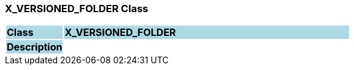 === X_VERSIONED_FOLDER Class

[cols="^1,2,3"]
|===
|*Class*
{set:cellbgcolor:lightblue}
2+^|*X_VERSIONED_FOLDER*

|*Description*
{set:cellbgcolor:lightblue}
2+|
{set:cellbgcolor!}

|===
